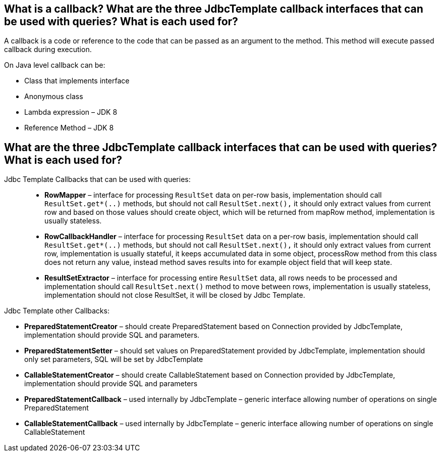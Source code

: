 == What is a callback? What are the three JdbcTemplate callback interfaces that can be used with queries? What is each used for?

A callback is a code or reference to the code that can be passed as an argument to the method. This method will execute passed callback during execution.

.On Java level callback can be:
* Class that implements interface
* Anonymous class
* Lambda expression – JDK 8
* Reference Method – JDK 8

== What are the three JdbcTemplate callback interfaces that can be used with queries? What is each used for?

Jdbc Template Callbacks that can be used with queries: ::
- *RowMapper* – interface for processing `ResultSet` data on per-row basis, implementation should call `ResultSet.get*(..)` methods, but should not call `ResultSet.next(),` it should only extract values from current row and based on those values should create object, which will be returned from mapRow method, implementation is usually stateless.

- *RowCallbackHandler* – interface for processing `ResultSet` data on a per-row basis, implementation should call `ResultSet.get*(..)` methods, but should not call `ResultSet.next(),` it should only extract values from current row, implementation is usually stateful, it keeps accumulated data in some object, processRow method from this class does not return any value, instead method saves results into for example object field that will keep state.

- *ResultSetExtractor* – interface for processing entire `ResultSet` data, all rows needs to be processed and implementation should call `ResultSet.next()` method to move between rows, implementation is usually stateless, implementation should not close ResultSet, it will be closed by Jdbc Template.


.Jdbc Template other Callbacks:

- *PreparedStatementCreator* – should create PreparedStatement based on Connection provided by JdbcTemplate, implementation should provide SQL and parameters.

- *PreparedStatementSetter* – should set values on PreparedStatement provided by JdbcTemplate, implementation should only set parameters, SQL will be set by JdbcTemplate

- *CallableStatementCreator* – should create CallableStatement based on Connection provided by JdbcTemplate, implementation should provide SQL and parameters

- *PreparedStatementCallback* – used internally by JdbcTemplate – generic interface allowing number of operations on single PreparedStatement

- *CallableStatementCallback* – used internally by JdbcTemplate – generic interface allowing number of operations on single CallableStatement
